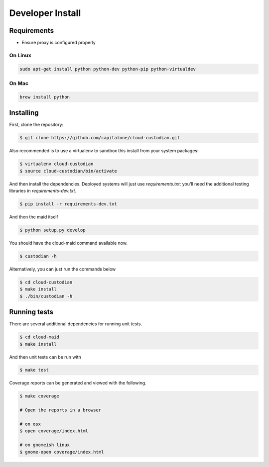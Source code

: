 Developer Install
=================


Requirements
------------

- Ensure proxy is configured properly

On Linux
~~~~~~~~

.. code-block:: bash

   sudo apt-get install python python-dev python-pip python-virtualdev

On Mac
~~~~~~

.. code-block:: bash

   brew install python

Installing
----------

First, clone the repository:

.. code-block:: bash

   $ git clone https://github.com/capitalone/cloud-custodian.git

Also recommended is to use a virtualenv to sandbox this install from your system packages:

.. code-block:: bash

   $ virtualenv cloud-custodian
   $ source cloud-custodian/bin/activate

And then install the dependencies. Deployed systems will just use `requirements.txt`; you'll need the additional testing libraries in `requirements-dev.txt`.

.. code-block:: bash

   $ pip install -r requirements-dev.txt

And then the maid itself

.. code-block:: bash

   $ python setup.py develop

You should have the cloud-maid command available now.

.. code-block:: bash

   $ custodian -h
 
Alternatively, you can just run the commands below 

.. code-block:: bash

   $ cd cloud-custodian
   $ make install
   $ ./bin/custodian -h

Running tests
-------------

There are several additional dependencies for running unit tests.

.. code-block:: bash

   $ cd cloud-maid
   $ make install

And then unit tests can be run with

.. code-block:: bash

   $ make test

Coverage reports can be generated and viewed with the following.

.. code-block:: bash

   $ make coverage

   # Open the reports in a browser

   # on osx
   $ open coverage/index.html

   # on gnomeish linux
   $ gnome-open coverage/index.html

